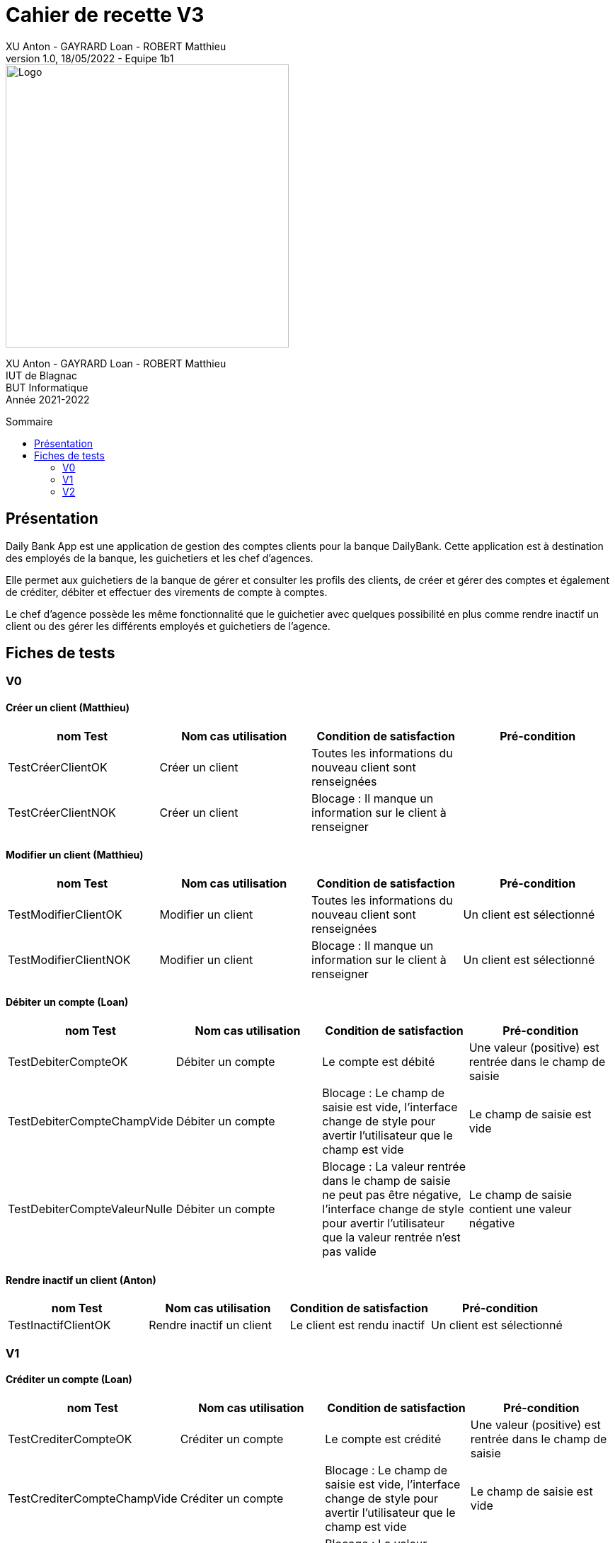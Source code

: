 = Cahier de recette V3
XU Anton - GAYRARD Loan - ROBERT Matthieu
v1.0, 18/05/2022 - Equipe 1b1
:toc: preamble
:toc-title: Sommaire
:nofooter:

image::../assets/logo_iut_blagnac.png[Logo, 400]
XU Anton - GAYRARD Loan - ROBERT Matthieu +
IUT de Blagnac +
BUT Informatique +
Année 2021-2022

<<<

== Présentation

Daily Bank App est une application de gestion des comptes clients pour la banque DailyBank. Cette application est à destination des employés de la banque, les guichetiers et les chef d’agences.

Elle permet aux guichetiers de la banque de gérer et consulter les profils des clients, de créer et gérer des comptes et également de créditer, débiter et effectuer des virements de compte à comptes.

Le chef d’agence possède les même fonctionnalité que le guichetier avec quelques possibilité en plus comme rendre inactif un client ou des gérer les différents employés et guichetiers de l’agence.

<<<

== Fiches de tests

=== V0

==== Créer un client (Matthieu)

|===
|nom Test |Nom cas utilisation |Condition de satisfaction |Pré-condition

|TestCréerClientOK
|Créer un client
|Toutes les informations du nouveau client sont renseignées
|

|TestCréerClientNOK
|Créer un client
|Blocage : Il manque un information sur le client à renseigner
|
|===

==== Modifier un client (Matthieu)

|===
|nom Test |Nom cas utilisation |Condition de satisfaction |Pré-condition

|TestModifierClientOK
|Modifier un client
|Toutes les informations du nouveau client sont renseignées
|Un client est sélectionné

|TestModifierClientNOK
|Modifier un client
|Blocage : Il manque un information sur le client à renseigner
|Un client est sélectionné
|===



==== Débiter un compte (Loan)

|===
|nom Test |Nom cas utilisation |Condition de satisfaction |Pré-condition

|TestDebiterCompteOK
|Débiter un compte
|Le compte est débité
|Une valeur (positive) est rentrée dans le champ de saisie

|TestDebiterCompteChampVide
|Débiter un compte
|Blocage : Le champ de saisie est vide, l'interface change de style pour avertir l'utilisateur que le champ est vide
|Le champ de saisie est vide

|TestDebiterCompteValeurNulle
|Débiter un compte
|Blocage : La valeur rentrée dans le champ de saisie ne peut pas être négative, l'interface change de style pour avertir l'utilisateur que la valeur rentrée n'est pas valide
|Le champ de saisie contient une valeur négative

|===

==== Rendre inactif un client (Anton)

|===
|nom Test |Nom cas utilisation |Condition de satisfaction |Pré-condition

|TestInactifClientOK
|Rendre inactif un client
|Le client est rendu inactif
|Un client est sélectionné
|===

=== V1

==== Créditer un compte (Loan)

|===
|nom Test |Nom cas utilisation |Condition de satisfaction |Pré-condition

|TestCrediterCompteOK
|Créditer un compte
|Le compte est crédité
|Une valeur (positive) est rentrée dans le champ de saisie

|TestCrediterCompteChampVide
|Créditer un compte
|Blocage : Le champ de saisie est vide, l'interface change de style pour avertir l'utilisateur que le champ est vide
|Le champ de saisie est vide

|TestCrediterCompteValeurNulle
|Créer un compte
|Blocage : La valeur rentrée dans le champ de saisie ne peut pas être négative, l'interface change de style pour avertir l'utilisateur que la valeur rentrée n'est pas valide
|Le champ de saisie contient une valeur négative

|===

==== Créer un compte (Matthieu)

|===
|nom Test |Nom cas utilisation |Condition de satisfaction |Pré-condition

|TestCreerCompteOK
|Créer un compte
|Le compte est créé
|Toutes les informations du nouveau compte sont renseignées

|TestCreerCompteNOK
|Créer un compte
|Blocage : Il manque un information sur le compte à renseigner
|

|TestCreerCompteNOK2
|Créer un compte
|Blocage : Le montant de dépot initial est inférieur à 50
|

|===

==== Clôturer un compte (Matthieu)

|===
|nom Test |Nom cas utilisation |Condition de satisfaction |Pré-condition

|TestCloturerCompteOK
|Clôturer un compte
|Le compte est clôturé et on ne peut plus faire d'opération avec ce compte
|Le solde du compte est égal à 0

|TestCloturerCompteNOK
|Clôturer un compte
|Blocage : Le solde du comptes n'est pas égal à 0
|
|===

==== Effectuer un virement de compte à compte (Matthieu)

|===
|nom Test |Nom cas utilisation |Condition de satisfaction |Pré-condition

|TestVirementCompteOK
|Effectuer un virement de compte à compte
|Le virement est effectué, le compte débiteur à bien été débité et le compte créditeur à bien été crédité
|Le client possède deux comptes dans l'agence bancaire

|TestVirementCompteNOK
|Effectuer un virement de compte à compte
|Blocage : Le montant du virement est inférieur à 50
|Le client possède deux comptes dans l'agence bancaire

|===


==== Créer un employé (Anton)

|===
|nom Test |Nom cas utilisation |Condition de satisfaction |Pré-condition

|TestCréerEmployéOK
|Créer un employé
|L'employé est créé avec toutes les informations renseignées
|Être connecté en tant que chef d'agence

|TestCréerEmployéNOK
|Créer un employé
|Blocage : On ne peut pas créer un employé lorsqu'il manque des informations à renseigner
|Être connecté en tant que chef d'agence

|===

==== Modifier un employé (Anton)

|===
|nom Test |Nom cas utilisation |Condition de satisfaction |Pré-condition

|TestModifierEmployéOK
|Modifier un employé
|L'employé est modifié avec toutes les informations renseignées
|- Être connecté en tant que chef d'agence +
- Un employé est sélectionné

|TestModifierEmployéNOK
|Modifier un employé
|Blocage : On ne peut pas modifier un employé lorsqu'il manque des informations à renseigner
|- Être connecté en tant que chef d'agence +
- Un employé est sélectionné

|===

==== Supprimer un employé (Anton)

|===
|nom Test |Nom cas utilisation |Condition de satisfaction |Pré-condition

|TestSupprimerEmployé
|Supprimer un employé
|L'employé est supprimé
|- Être connecté en tant que chef d'agence +
- Un employé est sélectionné

|===


=== V2

==== Créer un prélèvement (Matthieu)

|===
|nom Test |Nom cas utilisation |Condition de satisfaction |Pré-condition

|TestCreerPrelevementOK
|Créer un prélèvement
|Le prélèvement est créé et enregistré dans la base de données
|Toutes les informations du prélèvement sont renseignées

|TestCreerPrelevementNOK
|Créer un prélèvement
|Blocage : Le montant du prélèvement est inférieur à 0
|

|TestCreerPrelevementNOK2
|Créer un prélèvement
|Blocage : Le date du prélèvement n'est pas comprise entre 1 et 31 (inclus)
|

|===

==== Modifier un prélèvement (Matthieu)

|===
|nom Test |Nom cas utilisation |Condition de satisfaction |Pré-condition

|TestModifierPrelevementOK
|Modifier un prélèvement
|Le prélèvement est modifié et enregistré dans la base de données
|Un prélèvement est sélectionné

|TestModifierPrelevementNOK
|Modifier un prélèvement
|Blocage : Le montant du prélèvement est inférieur à 0
|

|TestModifierPrelevementNOK2
|Modifier un prélèvement
|Blocage : Le date du prélèvement n'est pas comprise entre 1 et 31 (inclus)
|

|===

==== Supprimer un prélèvement (Matthieu)

|===
|nom Test |Nom cas utilisation |Condition de satisfaction |Pré-condition

|TestSupprimerPrelevementOK
|Supprimer un prélèvement
|Le prélèvement est supprimé de la base de données
|Un prélèvement est sélectionné

|===

==== Générer un relevé de compte (Loan)

|===
|nom Test |Nom cas utilisation |Condition de satisfaction |Pré-condition

|TestReleveCompteOK
|Générer un relevé mensuel d'un compte en pdf
|Le relevé de compte en .pdf est bien généré
|Un chemin et un nom valide ont été donnés au fichier

|TestReleveCompteCheminVide
|Générer un relevé mensuel d'un compte en pdf
|Le relevé de compte n'est pas généré et un message d'erreur apparait en indiquant à l'utilisateur qu'il doit entrer un chemin valide
|Le chemin du fichier n'est pas précisé par l'utilisateur

|TestReleveCompteNomVide
|Générer un relevé mensuel d'un compte en pdf
|Le relevé de compte n'est pas généré et un message d'erreur apparait en indiquant à l'utilisateur qu'il doit entrer un nom de fichier valide
|Le nom du fichier n'est pas précisé par l'utilisateur

|===